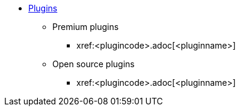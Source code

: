 * xref:plugins.adoc[Plugins]
** Premium plugins
// If the new plugin is a Premium plugin
// Replace the boilerplate below with the file-name of the new Premium plugin.
// Also, place this new Premium plugin into alphabetical place within the Premium plugin sub-section.
*** xref:<plugincode>.adoc[<pluginname>]
** Open source plugins
// If the new plugin is an open source plugin
// Replace the boilerplate below with the file-name of the new open source plugin.
// Also, place this new open source plugin into alphabetical place within the open source plugin sub-section.
*** xref:<plugincode>.adoc[<pluginname>]
